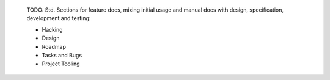 
..

  TODO: Std. Sections for feature docs, mixing initial usage and manual docs with
  design, specification, development and testing:

  - Hacking
  - Design
  - Roadmap
  - Tasks and Bugs
  - Project Tooling

.. .

  Specification and test docs
  ----------------------------
  - draft specification (specs)
  - draft test-case
  - draft manual (doc/manual, doc/guide)

